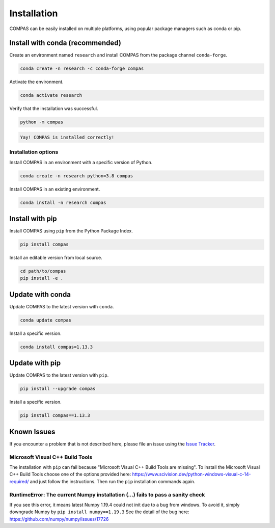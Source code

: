.. _user_guide_install:

************
Installation
************

.. rst-class:: lead

COMPAS can be easily installed on multiple platforms,
using popular package managers such as conda or pip.

.. figure:: /_images/installation.gif
     :figclass: figure
     :class: figure-img img-fluid mx-auto


Install with conda (recommended)
================================

Create an environment named ``research`` and install COMPAS from the package channel ``conda-forge``.

.. code-block:: bash

    conda create -n research -c conda-forge compas

Activate the environment.

.. code-block:: bash

    conda activate research

Verify that the installation was successful.

.. code-block:: bash

    python -m compas

.. code-block:: none

    Yay! COMPAS is installed correctly!


Installation options
--------------------

Install COMPAS in an environment with a specific version of Python.

.. code-block:: bash

    conda create -n research python=3.8 compas

Install COMPAS in an existing environment.

.. code-block:: bash

    conda install -n research compas


Install with pip
================

Install COMPAS using ``pip`` from the Python Package Index.

.. code-block:: bash

    pip install compas

Install an editable version from local source.

.. code-block:: bash

    cd path/to/compas
    pip install -e .


Update with conda
=================

Update COMPAS to the latest version with ``conda``.

.. code-block:: bash

    conda update compas

Install a specific version.

.. code-block:: bash

    conda install compas=1.13.3


Update with pip
===============

Update COMPAS to the latest version with ``pip``.

.. code-block:: bash

    pip install --upgrade compas

Install a specific version.

.. code-block:: bash

    pip install compas==1.13.3


Known Issues
============

If you encounter a problem that is not described here,
please file an issue using the `Issue Tracker <https://github.com/compas-dev/compas/issues>`_.


Microsoft Visual C++ Build Tools
--------------------------------

The installation with ``pip`` can fail because "Microsoft Visual C++ Build Tools are missing".
To install the Microsoft Visual C++ Build Tools choose one of the options provided
here: https://www.scivision.dev/python-windows-visual-c-14-required/
and just follow the instructions.
Then run the ``pip`` installation commands again.


RuntimeError: The current Numpy installation (...) fails to pass a sanity check
-------------------------------------------------------------------------------

If you see this error, it means latest Numpy 1.19.4 could not init due to a bug from windows.
To avoid it, simply downgrade Numpy by ``pip install numpy==1.19.3``
See the detail of the bug here: https://github.com/numpy/numpy/issues/17726
